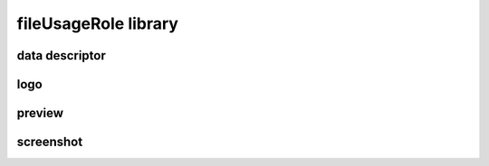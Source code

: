 #####################
fileUsageRole library
#####################

data descriptor
---------------

logo
----

preview
-------

screenshot
----------

